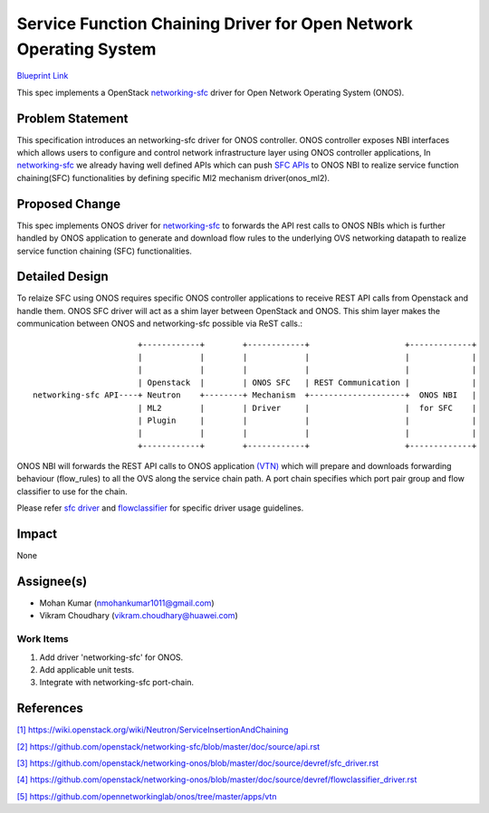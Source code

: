 ==================================================================
Service Function Chaining Driver for Open Network Operating System
==================================================================

`Blueprint Link
<https://blueprints.launchpad.net/networking-onos/+spec/networking-onos-sfc>`_

This spec implements a OpenStack `networking-sfc <https://wiki.openstack.org/wiki/Neutron/ServiceInsertionAndChaining>`_
driver for Open Network Operating System (ONOS).

Problem Statement
===================

This specification introduces an networking-sfc driver for ONOS controller. ONOS controller exposes
NBI interfaces which allows users to configure and control network infrastructure layer using ONOS
controller applications, In `networking-sfc <https://wiki.openstack.org/wiki/Neutron/ServiceInsertionAndChaining>`_
we already having well defined APIs which can push `SFC APIs <https://github.com/openstack/networking-sfc/blob/master/doc/source/api.rst>`_
to ONOS NBI to realize service function chaining(SFC) functionalities by defining specific Ml2
mechanism driver(onos_ml2).

Proposed Change
===============

This spec implements ONOS driver for `networking-sfc <https://wiki.openstack.org/wiki/Neutron/ServiceInsertionAndChaining>`_
to forwards the API rest calls to ONOS NBIs which is further handled by ONOS application to generate
and download flow rules to the underlying OVS networking datapath to realize service function
chaining (SFC) functionalities.

Detailed Design
===============

To relaize SFC using ONOS requires specific ONOS controller applications to receive REST API calls
from Openstack and handle them. ONOS SFC driver will act as a shim layer between OpenStack and
ONOS. This shim layer makes the communication between ONOS and networking-sfc possible via ReST
calls.::

                       +------------+        +------------+                    +-------------+
                       |            |        |            |                    |             |
                       |            |        |            |                    |             |
                       | Openstack  |        | ONOS SFC   | REST Communication |             |
 networking-sfc API----+ Neutron    +--------+ Mechanism  +--------------------+  ONOS NBI   |
                       | ML2        |        | Driver     |                    |  for SFC    |
                       | Plugin     |        |            |                    |             |
                       |            |        |            |                    |             |
                       +------------+        +------------+                    +-------------+

ONOS NBI will forwards the REST API calls to ONOS application `(VTN) <https://github.com/opennetworkinglab/onos/tree/master/apps/vtn>`_
which will prepare and downloads forwarding behaviour (flow_rules) to all the OVS along the service
chain path. A port chain specifies which port pair group and flow classifier to use for the chain.

Please refer `sfc driver <https://github.com/openstack/networking-onos/blob/master/doc/source/devref/sfc_driver.rst>`_
and `flowclassifier <https://github.com/openstack/networking-onos/blob/master/doc/source/devref/flowclassifier_driver.rst>`_
for specific driver usage guidelines.

Impact
======
None

Assignee(s)
===========

* Mohan Kumar (nmohankumar1011@gmail.com)
* Vikram Choudhary (vikram.choudhary@huawei.com)

Work Items
----------

1. Add driver 'networking-sfc' for ONOS.
2. Add applicable unit tests.
3. Integrate with networking-sfc port-chain.

References
==========

`[1] https://wiki.openstack.org/wiki/Neutron/ServiceInsertionAndChaining
<https://wiki.openstack.org/wiki/Neutron/ServiceInsertionAndChaining>`_

`[2] https://github.com/openstack/networking-sfc/blob/master/doc/source/api.rst
<https://github.com/openstack/networking-sfc/blob/master/doc/source/api.rst>`_

`[3] https://github.com/openstack/networking-onos/blob/master/doc/source/devref/sfc_driver.rst
<https://github.com/openstack/networking-onos/blob/master/doc/source/devref/sfc_driver.rst>`_

`[4] https://github.com/openstack/networking-onos/blob/master/doc/source/devref/flowclassifier_driver.rst
<https://github.com/openstack/networking-onos/blob/master/doc/source/devref/flowclassifier_driver.rst>`_

`[5] https://github.com/opennetworkinglab/onos/tree/master/apps/vtn
<https://github.com/opennetworkinglab/onos/tree/master/apps/vtn>`_
